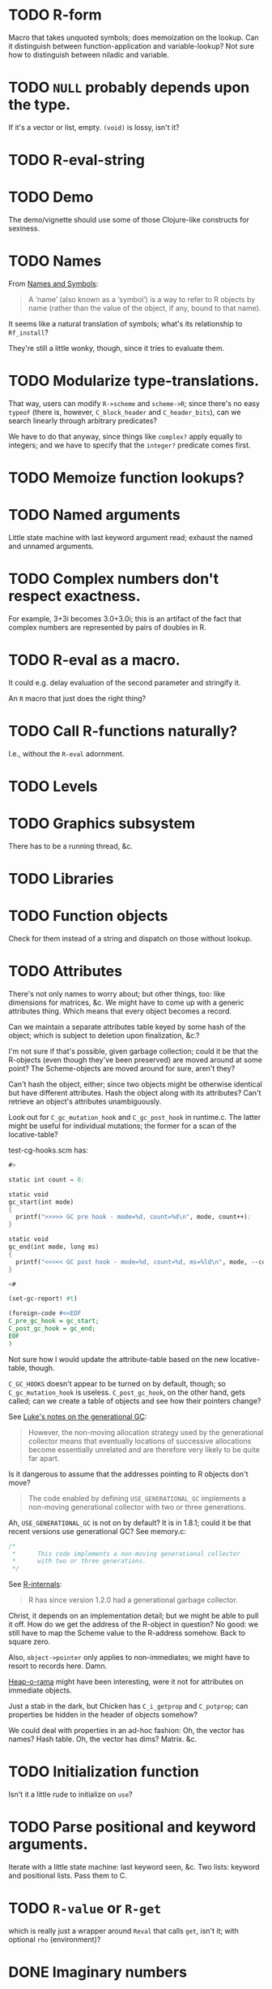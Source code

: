 * TODO R-form
# <<R-form>
  Macro that takes unquoted symbols; does memoization on the lookup.
  Can it distinguish between function-application and variable-lookup?
  Not sure how to distinguish between niladic and variable.
* TODO =NULL= probably depends upon the type.
  If it's a vector or list, empty. =(void)= is lossy, isn't it?
* TODO R-eval-string
* TODO Demo
  The demo/vignette should use some of those Clojure-like constructs
  for sexiness.
* TODO Names
  From [[http://stat.ethz.ch/R-manual/R-devel/library/base/html/name.html][Names and Symbols]]:

  #+BEGIN_QUOTE
  A ‘name’ (also known as a ‘symbol’) is a way to refer to R objects
  by name (rather than the value of the object, if any, bound to that
  name).
  #+END_QUOTE

  It seems like a natural translation of symbols; what's its
  relationship to =Rf_install=?

  They're still a little wonky, though, since it tries to evaluate
  them.
* TODO Modularize type-translations.
  That way, users can modify =R->scheme= and =scheme->R=; since
  there's no easy =typeof= (there is, however, =C_block_header= and
  =C_header_bits=), can we search linearly through arbitrary
  predicates?

  We have to do that anyway, since things like =complex?= apply
  equally to integers; and we have to specify that the =integer?=
  predicate comes first.
* TODO Memoize function lookups?
* TODO Named arguments
  Little state machine with last keyword argument read; exhaust the
  named and unnamed arguments.
* TODO Complex numbers don't respect exactness.
  For example, 3+3i becomes 3.0+3.0i; this is an artifact of the fact
  that complex numbers are represented by pairs of doubles in R.
* TODO R-eval as a macro.
  It could e.g. delay evaluation of the second parameter and stringify
  it.

  An =R= macro that just does the right thing?
* TODO Call R-functions naturally?
  I.e., without the =R-eval= adornment.
* TODO Levels
* TODO Graphics subsystem
  There has to be a running thread, &c.
* TODO Libraries
* TODO Function objects
  Check for them instead of a string and dispatch on those without
  lookup.
* TODO Attributes
  There's not only names to worry about; but other things, too: like
  dimensions for matrices, &c. We might have to come up with a generic
  attributes thing. Which means that every object becomes a record.

  Can we maintain a separate attributes table keyed by some hash of
  the object; which is subject to deletion upon finalization, &c.?

  I'm not sure if that's possible, given garbage collection; could it
  be that the R-objects (even though they've been preserved) are moved
  around at some point? The Scheme-objects are moved around for sure,
  aren't they?

  Can't hash the object, either; since two objects might be otherwise
  identical but have different attributes. Hash the object along with
  its attributes? Can't retrieve an object's attributes unambiguously.

  Look out for =C_gc_mutation_hook= and =C_gc_post_hook= in runtime.c.
  The latter might be useful for individual mutations; the former for
  a scan of the locative-table?

  test-cg-hooks.scm has:

  #+BEGIN_SRC scheme
    #>
    
    static int count = 0;
    
    static void 
    gc_start(int mode)
    {
      printf(">>>>> GC pre hook - mode=%d, count=%d\n", mode, count++);
    }
    
    static void
    gc_end(int mode, long ms)
    {
      printf("<<<<< GC post hook - mode=%d, count=%d, ms=%ld\n", mode, --count, ms);
    }
    
    <#
    
    (set-gc-report! #t)
    
    (foreign-code #<<EOF
    C_pre_gc_hook = gc_start;
    C_post_gc_hook = gc_end;
    EOF
    )
  #+END_SRC

  Not sure how I would update the attribute-table based on the new
  locative-table, though.

  =C_GC_HOOKS= doesn't appear to be turned on by default, though; so
  =C_gc_mutation_hook= is useless. =C_post_gc_hook=, on the other
  hand, gets called; can we create a table of objects and see how
  their pointers change?

  See [[http://homepage.stat.uiowa.edu/~luke/R/gengcnotes.html][Luke's notes on the generational GC]]:

  #+BEGIN_QUOTE
  However, the non-moving allocation strategy used by the generational
  collector means that eventually locations of successive allocations
  become essentially unrelated and are therefore very likely to be
  quite far apart.
  #+END_QUOTE

  Is it dangerous to assume that the addresses pointing to R objects
  don't move?

  #+BEGIN_QUOTE
  The code enabled by defining =USE_GENERATIONAL_GC= implements a
  non-moving generational collector with two or three generations.
  #+END_QUOTE

  Ah, =USE_GENERATIONAL_GC= is not on by default? It is in 1.8.1;
  could it be that recent versions use generational GC? See memory.c:

  #+BEGIN_SRC c
    /*
     *      This code implements a non-moving generational collector
     *      with two or three generations.
     */
  #+END_SRC

  See [[http://cran.r-project.org/doc/manuals/R-ints.html#The-write-barrier][R-internals]]:

  #+BEGIN_QUOTE
  R has since version 1.2.0 had a generational garbage collector.
  #+END_QUOTE

  Christ, it depends on an implementation detail; but we might be able
  to pull it off. How do we get the address of the R-object in
  question? No good: we still have to map the Scheme value to the
  R-address somehow. Back to square zero.

  Also, =object->pointer= only applies to non-immediates; we might
  have to resort to records here. Damn.

  [[http://api.call-cc.org/doc/heap-o-rama][Heap-o-rama]] might have been interesting, were it not for attributes
  on immediate objects.

  Just a stab in the dark, but Chicken has =C_i_getprop= and
  =C_putprop=; can properties be hidden in the header of objects
  somehow?

  We could deal with properties in an ad-hoc fashion: Oh, the vector
  has names? Hash table. Oh, the vector has dims? Matrix. &c.
* TODO Initialization function
  Isn't it a little rude to initialize on =use=?
* TODO Parse positional and keyword arguments.
  Iterate with a little state machine: last keyword seen, &c. Two
  lists: keyword and positional lists. Pass them to C.
* TODO =R-value= or =R-get=
  which is really just a wrapper around =Reval= that calls =get=,
  isn't it; with optional =rho= (environment)?
* DONE Imaginary numbers
  CLOSED: [2012-09-23 Sun 04:30]
  The nice thing about being in Scheme is that we can take advantage
  of the =numbers= egg without too much trouble. Other specialized
  things we can do for e.g. matrices?
* DONE What does =NULL= correspond to?
  CLOSED: [2012-09-23 Sun 04:30]
  - CLOSING NOTE [2012-09-23 Sun 04:30] \\
    We're using (void) for the time being (NB: there's a pun with ()).
  Is it simply =()=? That's a little weird, though, with null-vectors.

  We'll continue to have an impedence mismatch, I think, with these
  vector-list puns. Let's make it =()= for the time being.

  What stops us, incidentally, from using lists all the way down? We
  don't have a mechanism, namely, to distinguish =VECSXP= from the
  vector types; unless we do a little type calculus to figure out
  whether the list can be specialized.
* DONE Finalizers
  CLOSED: [2012-09-23 Sun 04:30]
  I'm not sure what the scope of =R_PreserveObject= and
  =R_ReleaseObject= is; if it applies even to scalars, then can every
  R-value can be a non-immediate object (a promise, thunk or record)
  on which we =set-finalizer!=?

  Let's ignore it for the time being; at the very least, I suspect
  we'll have to use it on opaque pointers. If records, indeed, are
  non-immediate; maybe we can =set-finalizer!= on those.

  Look at this artifact, incidentally, from sdl-ttf:

  #+BEGIN_SRC scheme
    (define-foreign-type TTF_Font (c-pointer "TTF_Font")
      ttf-font-pointer
      (lambda (p)
       (set-finalizer! ((pointer-to-record-lambda ttf-font) p)
               ttf-close-font)))
  #+END_SRC

  Sets the finalizer right in the foreign-type declaration.
  Interesting. Another artifact, where they convert pointers to
  blocks:

  #+BEGIN_SRC scheme
    (define (-sdl-unbox-ttf-glyph e)
      (let ((p (##sys#make-pointer)))
        (if e (##core#inline "C_pointer_to_block" p (ttf-glyph-buffer e)))
        p))
    
    (define-foreign-type GlyphMetrics (c-pointer "GlyphMetrics")
      -sdl-unbox-ttf-glyph)
  #+END_SRC

  sdl-base does a =pointer-to-record-lambda=:

  #+BEGIN_SRC scheme
    (define-syntax pointer-to-record-lambda
      (ir-macro-transformer
       (lambda (e i c)
         (let ((record-name (cadr e)))
           `(lambda (pointer)
          (and pointer
               (,(i (symbol-append 'make- (strip-syntax record-name))) pointer)))))))
  #+END_SRC

  Here's the classic tagged-pointer from cairo:

  #+BEGIN_SRC scheme
    (define-foreign-type cairo_t (c-pointer "cairo_t")
      values
      (cut tag-pointer <> 'cairo))
  #+END_SRC

  What's happens when we're not merely dealing with a pointer but a
  scalar? Maybe we're constrained to dealing with pointers; or maybe
  we have to actually define the struct.

  What happens, furthermore, when we've protected a pointer (e.g. a
  string-vector); Scheme has no reference to the vector itself; but
  merely a string within the vector? Can we protect that string, too?
  Do we need to actually ref-count so that we preserve the parent
  vector?
* DONE Vectors or lists?
  CLOSED: [2012-09-23 Sun 04:30]
  - CLOSING NOTE [2012-09-23 Sun 04:30] \\
    Vectors all the way down for now.
  Here's the hierarchy of vector-types:

  #+BEGIN_SRC c
    /* If a non-vector argument was encountered (perhaps a list if */
    /* recursive is FALSE) then we must return a list.    Otherwise, */
    /* we use the natural coercion for vector types. */
    
    mode = NILSXP;
    if (data.ans_flags & 512)    mode = EXPRSXP;
     else if (data.ans_flags & 256) mode = VECSXP;
     else if (data.ans_flags & 128) mode = STRSXP;
     else if (data.ans_flags &  64) mode = CPLXSXP;
     else if (data.ans_flags &  32) mode = REALSXP;
     else if (data.ans_flags &  16) mode = INTSXP;
     else if (data.ans_flags & 2) mode = LGLSXP;
     else if (data.ans_flags & 1) mode = RAWSXP;
  #+END_SRC

  They seem to be talking about VECSXP as a list (the so-called "new
  list") as opposed to vectors of lower types. Maybe it makes sense,
  therefore, to translate the former as lists; latter, vectors.

  What about EXPRSXP? From [[http://cran.r-project.org/doc/manuals/R-ints.html][internals]]: "Expressions are of type
  EXPRSXP: they are a vector of (usually language) objects most often
  seen as the result of parse()."

  So: VECSXPs as lists; STR-, CPLX-, REAL-, INT- and LGLSXPs as
  vectors (maybe alternatively as lists, if dealing with vectors is
  too cumbersome).

  Indeed:

  #+BEGIN_SRC c
    if (mode == VECSXP || mode == EXPRSXP) {
      if (!recurse) {
        while (args != R_NilValue) {
          ListAnswer(CAR(args), 0, &data, call);
          args = CDR(args);
        }
      }
      else ListAnswer(args, recurse, &data, call);
      data.ans_length = length(ans);
     }
     else if (mode == STRSXP)
       StringAnswer(args, &data, call);
     else if (mode == CPLXSXP)
       ComplexAnswer(args, &data, call);
     else if (mode == REALSXP)
       RealAnswer(args, &data, call);
     else if (mode == RAWSXP)
       RawAnswer(args, &data, call);
     else if (mode == LGLSXP)
       LogicalAnswer(args, &data, call);
     else /* integer */
       IntegerAnswer(args, &data, call);    
  #+END_SRC

  Shit: I'm tempted to listify everything, so we can actually work
  with it; on the other side: pass to "c" to do the vector-type
  calculus (eventually, we can reproduce it on our side; but that's
  optimization).
* DONE Embedded R
  CLOSED: [2012-09-23 Sun 04:30]
  [[http://rpy.sourceforge.net/rpy2/doc-2.3/html/introduction.html][rpy2]] has =robjects=, which does lookup on =.globalEnv=. Has a
  callable R-vector type; allows calling of arbitrary R code. The
  ``R singleton.'' There's =r_repr=: R-representation? Deals with
  the specific vector-types.

  Have to call on vectors:

  #+BEGIN_EXAMPLE
    >>> rsum = robjects.r['sum']
    >>> rsum(robjects.IntVector([1,2,3]))[0]
    6L    
  #+END_EXAMPLE

  Passes keyword arguments:

  #+BEGIN_EXAMPLE
    >>> rsort = robjects.r['sort']
    >>> res = rsort(robjects.IntVector([1,2,3]), decreasing=True)
    >>> print(res.r_repr())
    c(3L, 2L, 1L)
  #+END_EXAMPLE

  Has a specific =r.X11()= call; there's a whole spiel about
  processing interactive events; they talk about that a little [[http://cran.r-project.org/doc/manuals/R-exts.html#Meshing-event-loops][here]].

  It looks like the example code deals a lot with special
  vector-types.

  There's mechanisms for accessing fields:

  #+BEGIN_EXAMPLE
    >>> print(lm_D9.names)
     [1] "coefficients"  "residuals"     "effects"       "rank"
     [5] "fitted.values" "assign"        "qr"            "df.residual"
     [9] "contrasts"     "xlevels"       "call"          "terms"
    [13] "model"
  #+END_EXAMPLE

  A lot of invocation of the R-singleton:

  #+BEGIN_EXAMPLE
    import rpy2.robjects as robjects

    r = robjects.r

    m = r.matrix(r.rnorm(100), ncol=5)
    pca = r.princomp(m)
    r.plot(pca, main="Eigen values")
    r.biplot(pca, main="biplot")
  #+END_EXAMPLE

  Importing packages:

  #+BEGIN_EXAMPLE
    from rpy2.robjects.packages import importr

    base     = importr('base')
    stats    = importr('stats')
    graphics = importr('graphics')

    m = base.matrix(stats.rnorm(100), ncol = 5)
    pca = stats.princomp(m)
    graphics.plot(pca, main = "Eigen values")
    stats.biplot(pca, main = "biplot")
  #+END_EXAMPLE

  It assigns variables to the imported packages so that you can
  reference shit.

  [[http://rpy.sourceforge.net/rpy2/doc-2.3/html/robjects_rinstance.html][The instance of R]]; on which: call arbitrary code, too:

  #+BEGIN_EXAMPLE
    >>> print(robjects.r('1+2'))
    [1] 3
    >>> sqr = robjects.r('function(x) x^2')
    >>> print(sqr)
    function (x)
    x^2
    >>> print(sqr(2))
    [1] 4
  #+END_EXAMPLE

  Something about an R-representation:

  #+BEGIN_QUOTE
  The astute reader will quickly realize that R objects named by
  python variables can be plugged into code through their R
  representation:

  #+BEGIN_EXAMPLE
    >>> x = robjects.r.rnorm(100)
    >>> robjects.r('hist(%s, xlab="x", main="hist(x)")' %x.r_repr())
  #+END_EXAMPLE
  #+END_QUOTE

  [[http://rpy.sourceforge.net/rpy2/doc-2.3/html/robjects_environments.html][Assigning to environment]]:

  #+BEGIN_EXAMPLE
    >>> robjects.r.ls(globalenv)
    >>> robjects.globalenv["a"] = 123
    >>> print(robjects.r.ls(globalenv))
  #+END_EXAMPLE

  Oh, shit: [[http://rpy.sourceforge.net/rpy2/doc-2.3/html/robjects_formulae.html][formulae]]; [[http://rpy.sourceforge.net/rpy2/doc-2.3/html/robjects_oop.html][fucking OO]]; [[http://rpy.sourceforge.net/rpy2/doc-2.3/html/vector.html][specialized vectors]], along with
  subsetting. Specialized =NA=, too. Special-casing operators, too.
  =DataFrame=.

  [[http://rpy.sourceforge.net/rpy2/doc-2.3/html/robjects_convert.html][Type-conversion]] between R <-> Python: =ri2py=, =py2ri=, =py2ro=,
  &c. [[http://rpy.sourceforge.net/rpy2/doc-2.3/html/graphics.html][Graphics]] require special handling. [[http://rpy.sourceforge.net/rpy2/doc-2.3/html/interactive.html][Interactive]].

  [[http://rpy.sourceforge.net/rpy2/doc-2.3/html/rinterface.html][Low-level interface]]: =initr=, =endr=, &c. =globalenv=, =baseenv=,
  &c.

  Oh, shit:

  #+BEGIN_QUOTE
  Rpy2 is using its own reference counting system in order to bridge
  R with Python and keep the pass-by-reference approach familiar to
  Python users.
  #+END_QUOTE

  Calling Python from R:

  #+BEGIN_QUOTE
  As could be expected from R’s functional roots, functions are
  first-class objects. This means that the use of callback functions
  as passed as parameters is not seldom, and this also means that
  the Python programmer has to either be able write R code for
  functions as arguments, or have a way to pass Python functions to
  R as genuine R functions. That last option is becoming possible,
  in other words one can write a Python function and expose it to R
  in such a way that the embedded R engine can use as a regular R
  function.
  #+END_QUOTE

  They have support for closures; [[http://rpy.sourceforge.net/rpy2/doc-2.3/html/rinterface.html#index-19][enumeration of R-types]]. Don't
  forget about [[http://rpy.sourceforge.net/rpy2/doc-2.3/html/server.html#][Rserve]].

  [[http://rpy.sourceforge.net/rpy/doc/rpy_html/Invocation.html#Invocation][rpy]] looks less magical; [[http://rpy.sourceforge.net/rpy/doc/rpy_html/R-objects-look-up.html#R-objects-look-up][name-munging]]; [[http://rpy.sourceforge.net/rpy/doc/rpy_html/Methods-of-Robj-type.html#Methods-of-Robj-type][awkward calling]]; [[http://rpy.sourceforge.net/rpy/doc/rpy_html/Sequence-protocol.html#Sequence-protocol][slices are
  not supported]]; [[http://rpy.sourceforge.net/rpy/doc/rpy_html/R-to-Python.html#R-to-Python][conversions]]; [[http://rpy.sourceforge.net/rpy/doc/rpy_html/No-conversion.html#No-conversion][Robj object]]; 

  [[http://www.omegahat.org/RSPython/overview.pdf][RSPython]] looks lower-level and possibly simpler; is it a good
  candidate for emulation? Heh: they did the [[http://www.omegahat.org/RSPython/PythonFromR.pdf][reverse]] with a
  =.Python= form in R.

  Ah: the [[http://www.omegahat.org/RSPython/Conversion.pdf][customizable convertes]] you see in =rpy=, too.

  They also [[file:/usr/local/src/RSPython/src/RCall.c][count references]], apparently; [[file:/usr/local/src/RSPython/inst/Python/RS.py][RS.py]] is refreshingly (or
  deceptively) simple. (The whole thing is packaged as an R-package,
  by the way.)

  Here's [[file:/usr/local/src/RSPython/src/PythonCall.c][some meat]]; see:

  #+BEGIN_QUOTE
  This handles calling R from Python.

  This code is quickly thrown together for the purposes of a)
  learning about the Python internals and C API, and b) to
  illustrate to others how one might embed R in Python or other
  applications and programming environments.

  There is a lot more to come, specifically the ability to be able
  to pass Python objects to R by "reference" and have R operate on
  these by calling methods in those objects that result in calls to
  Python functions/methods.
  #+END_QUOTE

  Interesting:

  #+BEGIN_QUOTE
  This is the routine that implements Python calling an S function
  with a simple, ordered list of arguments (i.e. no named S
  arguments, etc.). This converts the Python arguments into S
  objects.

  This gets 4 arguments:
    1) the name of the function to call
    2) the un-named arguments as a Tuple
    3) the named arguments (that do not use ``reserved'' words)
    4) a convert argument.    
  #+END_QUOTE

  [[http://cran.r-project.org/doc/manuals/R-exts.html#Attributes][Install]] pops things in the symbol-table, incidentally.

  #+BEGIN_SRC c :tangle Reval.h
    #include <chicken.h>

    C_word Reval(char* function, C_word args);

  #+END_SRC

  #+BEGIN_SRC c :tangle Reval.c
    #include <assert.h>
    #include <string.h>
    
    #include <Rinternals.h>
    #include <Rdefines.h>
    #include <Rembedded.h>
    
    #include <chicken.h>
    
    SEXP toR(C_word arg) {
      if (C_truep(C_i_flonump(arg))) {
        return ScalarReal(C_flonum_magnitude(arg));
      } else if (C_truep(C_fixnump(arg))) {
        return ScalarInteger(C_num_to_int(arg));
      } else if (C_truep(C_booleanp(arg))) {
        return ScalarLogical(C_truep(arg) ? 1 : 0);
      } else if (C_truep(C_stringp(arg))) {
        return ScalarString(Rf_mkChar(C_string_or_null(arg)));
      } else if (C_truep(C_vectorp(arg))) {
        /* Is this where we need to type the vector; or can we just
           VECSXP? We probably need to type the vector. Can we stick e.g.
           STRSXP in an INTSXP, though?
    
           See e.g. getListElementType in RPythonConverters.c; see also
           do_c_dflt in bind.c. What about calling the actual R function?
           It's too bad do_c or do_c_dflt aren't exposed in
           Rinternals.h.
    
           The call to R is slower, but guaranteed to be semantically
           correct. */
        int length = C_unfix(C_i_vector_length(arg));
        SEXP c = allocVector(LANGSXP, length + 1);
        SEXP ci = c;
        SETCAR(c, Rf_findFun(Rf_install("c"), R_GlobalEnv));
        int i;
        for (i = 0; i < length; i++) {
          ci = CDR(ci);
          SETCAR(ci, toR(C_i_vector_ref(arg, C_fix(i))));
        }
        int error = 0;
        return R_tryEval(c, R_GlobalEnv, &error);
      } else if (C_truep(C_pointerp(arg))) {
        return *((SEXP *) C_c_pointer_or_null(arg));
      }
      /* What the fuck is this, if not above? There should be some
         symmetry: if I don't know what the hell it is, it's a pointer
         (and vice versa). */
      return R_NilValue;
    }
    
    void Reval(C_word c, C_word self, C_word k, C_word name, C_word args) {
      int nargs = C_num_to_int(C_i_length(args));
      SEXP expression = allocVector(LANGSXP, nargs + 1);
      /* Have to check this for R_NilValue; see e.g. RNamedCall.c. */
      SEXP function = Rf_findFun(Rf_install(C_c_string(name)), R_GlobalEnv);
    
      SETCAR(expression, function);
      SEXP iterexp = CDR(expression);
    
      while (!C_truep(C_i_nullp(args))) {
        SETCAR(iterexp, toR(C_i_car(args)));
        args = C_i_cdr(args);
        iterexp = CDR(iterexp);
      }
    
      int error = 0;
      SEXP Rvalue = R_tryEval(expression, R_GlobalEnv, &error);
      if (!error) {
        switch (TYPEOF(Rvalue)) {
        case REALSXP:
          {
            int length = Rf_length(Rvalue);
            if (length == 1) {
              C_word *value = C_alloc(C_SIZEOF_FLONUM);
              C_kontinue(k, C_flonum(&value, REAL(Rvalue)[0]));
            } else {
              C_word *v = C_alloc(C_SIZEOF_VECTOR(length)),
                *v0 = v;
              *(v++) = C_VECTOR_TYPE | length;
              int i;
              for (i = 0; i < length; i++) {
                C_word *value = C_alloc(C_SIZEOF_FLONUM);
                *(v++) = C_flonum(&value, REAL(Rvalue)[i]);
                /* We're going to have to make a continuation and do CPS
                   for this to work; should we try the Schemely way
                   first?
    
                   Calling closures over continuations gets deep into the
                   bowels; call_cc_values_wrapper uses e.g. C_save.
    
                   Yup, heard it from sjamaan: memory corruption if you
                   return; have to create a closure object. */
              }
              C_kontinue(k, (C_word) v0);
            }
          }
        case INTSXP:
          {
            int length = Rf_length(Rvalue);
            if (length == 1) {
              C_kontinue(k, C_fix(INTEGER(Rvalue)[0]));
            } else {
              C_word *v = C_alloc(C_SIZEOF_VECTOR(length)),
                *v0 = v;
              *(v++) = C_VECTOR_TYPE | length;
              int i;
              for (i = 0; i < length; i++)
                *(v++) = C_fix(INTEGER(Rvalue)[i]);
              C_kontinue(k, (C_word) v0);
            }
          }
        case LGLSXP:
          {
            int length = Rf_length(Rvalue);
            if (length == 1) {
              C_kontinue(k, LOGICAL(Rvalue)[0] ? C_SCHEME_TRUE : C_SCHEME_FALSE);
            } else {
              C_word *v = C_alloc(C_SIZEOF_VECTOR(length)),
                *v0 = v;
              *(v++) = C_VECTOR_TYPE | length;
              int i;
              for (i = 0; i < length; i++)
                *(v++) = LOGICAL(Rvalue)[i] ?
                  C_SCHEME_TRUE : C_SCHEME_FALSE;
              C_kontinue(k, (C_word) v0);
            }
          }
        case STRSXP:
          {
            int length = Rf_length(Rvalue);
            if (length == 1) {
              const char *string = CHAR(STRING_ELT(Rvalue, 0));
              C_word *value = C_alloc(C_SIZEOF_STRING(strlen(string)));
              C_kontinue(k, C_string(&value, strlen(string), (char *) string));
            } else {
              C_word *v = C_alloc(C_SIZEOF_VECTOR(length)),
                *v0 = v;
              *(v++) = C_VECTOR_TYPE | length;
              int i;
              for (i = 0; i < length; i++) {
                const char *string = CHAR(STRING_ELT(Rvalue, i));
                C_word *value = C_alloc(C_SIZEOF_STRING(strlen(string)));
                *(v++) = C_string(&value, strlen(string), (char *) string);
              }
              C_kontinue(k, (C_word) v0);
            }
          }
        case VECSXP:
          {
            int length = Rf_length(Rvalue);
            C_word *l = C_alloc(C_SIZEOF_LIST(length + 1)),
              *l0 = l;
            printf("length: %d; ", C_SIZEOF_LIST(length + 1));
            int i = 0;
            for (i = 0; i < length; i++) {
              *(l++) = C_PAIR_TYPE | (C_SIZEOF_PAIR - 1);
              /* This is where we get into trouble without being able to
                 recurse into to_scheme. Or, can we create an
                 inline-function? */
              /* *(l++) = CAR(Rvalue); */
              *(l++) = C_fix(1);
              Rvalue = CDR(Rvalue);
            }
            *(l++) = C_SCHEME_END_OF_LIST;
            C_kontinue(k, C_fix(1));
          }
        default:
          {
            C_word *pointer = C_alloc(C_SIZEOF_POINTER);
            /* We probably need to allocate a new structure, copy Rvalue
               thither, and free at some point; don't we? Or at least
               protect the value?
    
               PROTECT and UNPROTECT preserve within calls, while
               R_PreserveObject and R_ReleaseObject preserve past calls;
               see:
               <http://r.789695.n4.nabble.com/R-PreserveObject-R-ReleaseObject-reference-counting-needed-td997167.html>*/
            C_kontinue(k, C_mpointer(&pointer, &Rvalue));
          }
        }
      }
      C_kontinue(k, C_SCHEME_UNDEFINED);
    }
    
  #+END_SRC

  #+BEGIN_SRC scheme :tangle R-test.scm
    (use debug dollar lolevel miscmacros test)
    
    #>
    #include "Reval.h"
    #include <Rembedded.h>
    <#
    
    (foreign-code
     #<<END
     Rf_initEmbeddedR(4, (char*[]) {"R-test",
                                    "--slave",
                                    "--vanilla",
                                    "--args"}) ;
    END
    )
    
    (define Reval (##core#primitive "Reval"))
    
    ;;; We should avoid this trick and just use varargs.
    (define (R-eval f . args)
      (Reval f args))
    
    ;;; Yikes: this segfaults; should we check for whether there's a valid
    ;;; representation of something? What happens when the coercion fails?
    ;;;
    ;;; No, it's merely failing on VECSXP.
    ;; (debug (R-eval "c" 2 "harro" 2.1 #f #t (R-eval "new.env")))
    ;;; This doesn't, however.
    (debug (R-eval "c" 2 "harro" 2.1 #f #t (R-eval "c" 2)))
    (debug (R-eval "rep" 2 10))
    (debug (R-eval "rep" 2.1 10))
    (debug (R-eval "rep" #t 10))
    (debug (R-eval "rep" #f 10))
    (debug (R-eval "rep" "harro" 10))
    (debug (R-eval "c" 2.023989823989823))
    (debug (R-eval "c" 1))
    (debug (R-eval "c" 2))
    (debug (R-eval "c" 3))
    (debug (R-eval "c" "harro"))
    (debug (R-eval "c" '#(10 11)))
    (debug (R-eval "list" "harro" "yes"))
    (let ((env (R-eval "new.env")))
      (R-eval "print" env))
    
  #+END_SRC

  #+BEGIN_SRC makefile :tangle R-test.mk :shebang #!/usr/bin/unexpand -t 4
    R_FLAGS := $(shell R CMD config --cppflags) \
        $(shell R CMD config --ldflags)
    
    CHICKEN_FLAGS := $(shell csc -cflags -ldflags -libs)
    
    all: R-test
    
    Reval.o: Reval.c
        gcc $(R_FLAGS) $(CHICKEN_FLAGS) -c -o $@ $^
    
    R-test: Reval.o R-test.scm
        csc $(R_FLAGS) -o $@ $^
  #+END_SRC

  Keep [[file:/usr/local/lib64/R/include/Rinternals.h][Rinternals.h]] handy: there's good stuff in there about types,
  &c. Not to mention the [[http://cran.r-project.org/doc/manuals/R-ints.html][R internals]] doc. [[file:/usr/local/lib64/R/include/Rdefines.h][Rdefines.h]] has stuff like
  =NEW_NUMERIC=, by the way.

  There's a missing argument marker:

  #+BEGIN_SRC c
    LibExtern SEXP  R_MissingArg;       /* Missing argument marker */
  #+END_SRC

  Do we need to have a special symbol, e.g. =*missing*=? Named
  variables have to be handled, too. See e.g. keywords and kvlists.

  Can we create a SEXP in Scheme before we pass it to R, and
  UNPROTECT it in the destructor? I wonder if we'll have impedence
  mismatch between R and Scheme GC. God, I hope not. Or can we pass
  primitive types to see and do the primitive -> SEXP calculus in C?

  Look at the [[http://wiki.call-cc.org/eggref/4/lua][lua egg]], by the way, for a good, basic, thoughtful
  API; cf. [[http://wiki.call-cc.org/eggref/4/bind][bind]] and [[http://wiki.call-cc.org/eggref/4/dollar][dollar]]. Lua doesn't drop into C at all, it's
  all-dollar. Ah, it's all in the associated =.c= and =.h= files;
  wait: that's the entirety of Lua? Wow. =lua-main.scm= is
  beautiful, but maybe that's because Lua was built from the ground
  up as an embeddable. R, maybe not so much. Can be coerced, though.

  Can we confine the complexities of e.g. =SEXP= to embedded C; or
  do we have to go through the whole =define-foreign-record-type=
  rigmarole?

  See [[file:/usr/local/src/RSPython/src/RPythonConverters.c][RPythonConverters.c]], incidentally, for some conversion
  goodness. [[file:/usr/local/src/RSPython/inst/include/RSCommon.h][Mother-fuckers]]:

  #+BEGIN_SRC c
    typedef SEXP USER_OBJECT_;
  #+END_SRC

  Uses =getListElementType= to simplify to vectors when there are
  homogenous datatypes; we can just use native vectors, right?
  Native vectors are of course heterogenous in Scheme.

  Can we write write a C-function that takes a =C_word=
  (representing a list somehow), and returns a =C_word= representing
  the R-object? RSPython has an optional translate thing. Should we
  force the user to package things as R-objects; or should we
  translate transparently? I'm loathe to do the latter; initial
  hypothesis, however?

  See [[file:/usr/local/src/chicken-4.7.0.6/chicken.h][chicken.h]] for things like =C_inline C_word C_a_i_list1(C_word
  **a, int n, C_word x1)=, which create lists;

  On [[http://cran.r-project.org/doc/manuals/R-exts.html#Garbage-Collection][PROTECT]]: they unprotect return before =return=. How much of the
  conversion can we do in Scheme? Seems more flexible that way.

  Is =C_c_pointer= useful for returning opaque R-objects, by the
  way? =C_pointer_to_object=?

  There's a [[file:/usr/local/lib64/R/include/Rinternals.h][reason]], incidentally, why things come up as both vectors
  and lists:

  #+BEGIN_SRC c
    #define IS_LIST(x)      IS_VECTOR(x)
  #+END_SRC

  How do we distinguish true lists from vectors? Maybe try the
  =Rf_isList=, =Rf_isPairList=, &c. from =Rinternals.h=.

  Here's the list:

  #+BEGIN_SRC c
    Rboolean Rf_isArray(SEXP);
    Rboolean Rf_isFactor(SEXP);
    Rboolean Rf_isFrame(SEXP);
    Rboolean Rf_isFunction(SEXP);
    Rboolean Rf_isInteger(SEXP);
    Rboolean Rf_isLanguage(SEXP);
    Rboolean Rf_isList(SEXP);
    Rboolean Rf_isMatrix(SEXP);
    Rboolean Rf_isNewList(SEXP);
    Rboolean Rf_isNumber(SEXP);
    Rboolean Rf_isNumeric(SEXP);
    Rboolean Rf_isPairList(SEXP);
    Rboolean Rf_isPrimitive(SEXP);
    Rboolean Rf_isTs(SEXP);
    Rboolean Rf_isUserBinop(SEXP);
    Rboolean Rf_isValidString(SEXP);
    Rboolean Rf_isValidStringF(SEXP);
    Rboolean Rf_isVector(SEXP);
    Rboolean Rf_isVectorAtomic(SEXP);
    Rboolean Rf_isVectorList(SEXP);
    Rboolean Rf_isVectorizable(SEXP);
  #+END_SRC

  Oh, yeah: there was that whole [[http://cran.r-project.org/doc/manuals/R-exts.html#Handling-lists][newList]] thing. Can we cherry-pick
  the things that have obvious Scheme counterparts

  From [[http://cran.r-project.org/doc/manuals/R-lang.html#Attributes][R-lang]]:

  #+BEGIN_QUOTE
  Matrices and arrays are simply vectors with the attribute dim and
  optionally dimnames attached to the vector.
  #+END_QUOTE

  [[http://cran.r-project.org/doc/manuals/R-lang.html#Factors][Factors]] sounds like enums:

  #+BEGIN_QUOTE
  Factors are currently implemented using an integer array to
  specify the actual levels and a second array of names that are
  mapped to the integers.
  #+END_QUOTE

  I wonder if =Rf_isFrame= applies to dataframes.

  This is cool, by the way; these guys dispatch on [[http://cran.r-project.org/doc/manuals/R-exts.html#Calling-_002eExternal][TYPEOF(el)]]:

  #+BEGIN_SRC c
    #include <R_ext/PrtUtil.h>

    SEXP showArgs(SEXP args)
    {
      args = CDR(args); /* skip 'name' */
      for(int i = 0; args != R_NilValue; i++, args = CDR(args)) {
        const char *name =
          isNull(TAG(args)) ? "" : CHAR(PRINTNAME(TAG(args)));
        SEXP el = CAR(args);
        if (length(el) == 0) {
          Rprintf("[%d] '%s' R type, length 0\n", i+1, name);
          continue;
        }
        switch(TYPEOF(el)) {
        case REALSXP:
          Rprintf("[%d] '%s' %f\n", i+1, name, REAL(el)[0]);
          break;
        case LGLSXP:
        case INTSXP:
          Rprintf("[%d] '%s' %d\n", i+1, name, INTEGER(el)[0]);
          break;
        case CPLXSXP:
          {
            Rcomplex cpl = COMPLEX(el)[0];
            Rprintf("[%d] '%s' %f + %fi\n", i+1, name, cpl.r, cpl.i);
          }
          break;
        case STRSXP:
          Rprintf("[%d] '%s' %s\n", i+1, name,
                  CHAR(STRING_ELT(el, 0)));
          break;
        default:
          Rprintf("[%d] '%s' R type\n", i+1, name);
        }
      }
      return(R_NilValue);
    }
  #+END_SRC

  Here's another list:

  #+BEGIN_SRC c
    #undef isNull
    #define isNull(s)   (TYPEOF(s) == NILSXP)
    #undef isSymbol
    #define isSymbol(s) (TYPEOF(s) == SYMSXP)
    #undef isLogical
    #define isLogical(s)    (TYPEOF(s) == LGLSXP)
    #undef isReal
    #define isReal(s)   (TYPEOF(s) == REALSXP)
    #undef isComplex
    #define isComplex(s)    (TYPEOF(s) == CPLXSXP)
    #undef isExpression
    #define isExpression(s) (TYPEOF(s) == EXPRSXP)
    #undef isEnvironment
    #define isEnvironment(s) (TYPEOF(s) == ENVSXP)
    #undef isString
    #define isString(s) (TYPEOF(s) == STRSXP)
    #undef isObject
    #define isObject(s) (OBJECT(s) != 0)
  #+END_SRC

  And yet another unadorned list:

  #+BEGIN_SRC c
    #define isArray         Rf_isArray
    #define isBasicClass            Rf_isBasicClass
    #define isComplex       Rf_isComplex
    #define isEnvironment       Rf_isEnvironment
    #define isExpression        Rf_isExpression
    #define isFactor        Rf_isFactor
    #define isFrame         Rf_isFrame
    #define isFree          Rf_isFree
    #define isFunction      Rf_isFunction
    #define isInteger       Rf_isInteger
    #define isLanguage      Rf_isLanguage
    #define isList          Rf_isList
    #define isLogical       Rf_isLogical
    #define isSymbol        Rf_isSymbol
    #define isMatrix        Rf_isMatrix
    #define isNewList       Rf_isNewList
    #define isNull          Rf_isNull
    #define isNumeric       Rf_isNumeric
    #define isNumber        Rf_isNumber
    #define isObject        Rf_isObject
    #define isOrdered       Rf_isOrdered
    #define isPairList      Rf_isPairList
    #define isPrimitive     Rf_isPrimitive
    #define isReal          Rf_isReal
    #define isS4            Rf_isS4
    #define isString        Rf_isString
    #define isTs            Rf_isTs
    #define isUnordered     Rf_isUnordered
    #define isUnsorted      Rf_isUnsorted
    #define isUserBinop     Rf_isUserBinop
    #define isValidString       Rf_isValidString
    #define isValidStringF      Rf_isValidStringF
    #define isVector        Rf_isVector
    #define isVectorAtomic      Rf_isVectorAtomic
    #define isVectorizable      Rf_isVectorizable
    #define isVectorList        Rf_isVectorList
  #+END_SRC

  Here's a list of SEXP-types that we could dispatch on via e.g.
  =switch= or some data-driven mechanism:

  #+BEGIN_SRC c
    #define NILSXP       0    /* nil = NULL */
    #define SYMSXP       1    /* symbols */
    #define LISTSXP      2    /* lists of dotted pairs */
    #define CLOSXP       3    /* closures */
    #define ENVSXP       4    /* environments */
    #define PROMSXP      5    /* promises: [un]evaluated closure arguments */
    #define LANGSXP      6    /* language constructs (special lists) */
    #define SPECIALSXP   7    /* special forms */
    #define BUILTINSXP   8    /* builtin non-special forms */
    #define CHARSXP      9    /* "scalar" string type (internal only)*/
    #define LGLSXP      10    /* logical vectors */
    #define INTSXP      13    /* integer vectors */
    #define REALSXP     14    /* real variables */
    #define CPLXSXP     15    /* complex variables */
    #define STRSXP      16    /* string vectors */
    #define DOTSXP      17    /* dot-dot-dot object */
    #define ANYSXP      18    /* make "any" args work.
                     Used in specifying types for symbol
                     registration to mean anything is okay  */
    #define VECSXP      19    /* generic vectors */
    #define EXPRSXP     20    /* expressions vectors */
    #define BCODESXP    21    /* byte code */
    #define EXTPTRSXP   22    /* external pointer */
    #define WEAKREFSXP  23    /* weak reference */
    #define RAWSXP      24    /* raw bytes */
    #define S4SXP       25    /* S4, non-vector */

    /* used for detecting PROTECT issues in memory.c */
    #define NEWSXP      30    /* fresh node creaed in new page */
    #define FREESXP     31    /* node released by GC */

    #define FUNSXP      99    /* Closure or Builtin or Special */
  #+END_SRC

  No, the whole fucking calculus in [[file:/usr/local/src/R/src/include/Rinlinedfuns.h][Rinlinedfuns.h]] regarding e.g.
  =isPairList= is relatively complex. Yeah; frame is dataframe, by
  the way:

  #+BEGIN_SRC c
    INLINE_FUN Rboolean isFrame(SEXP s)
    {   
      SEXP klass;
      int i;
      if (OBJECT(s)) {
        klass = getAttrib(s, R_ClassSymbol);
        for (i = 0; i < length(klass); i++)
          if (!strcmp(CHAR(STRING_ELT(klass, i)), "data.frame")) return TRUE;
      }
      return FALSE;
    }      
  #+END_SRC

  Levels can be symbols, can't they?

  Here's the difference between numeric and number:

  #+BEGIN_SRC c
    INLINE_FUN Rboolean isNumeric(SEXP s)
    {   
      switch(TYPEOF(s)) {
      case INTSXP:
        if (inherits(s,"factor")) return FALSE;
      case LGLSXP:
      case REALSXP:
        return TRUE;
      default:
        return FALSE;
      }
    }

    /** Is an object "Numeric" or  complex */
    INLINE_FUN Rboolean isNumber(SEXP s)
    {   
      switch(TYPEOF(s)) {
      case INTSXP:
        if (inherits(s,"factor")) return FALSE;
      case LGLSXP:
      case REALSXP:
      case CPLXSXP:
        return TRUE;
      default:
        return FALSE;
      }
    }
  #+END_SRC

  That's cool; they have scalar constructors:

  #+BEGIN_SRC c
    INLINE_FUN SEXP ScalarLogical(int x)
    {   
      SEXP ans = allocVector(LGLSXP, 1);
      if (x == NA_LOGICAL) LOGICAL(ans)[0] = NA_LOGICAL;
      else LOGICAL(ans)[0] = (x != 0);
      return ans;
    }
  #+END_SRC

  Making a named vector:

  #+BEGIN_SRC c
    /**
     * Create a named vector of type TYP
     *
     * @example const char *nms[] = {"xi", "yi", "zi", ""};
     *          mkNamed(VECSXP, nms);  =~= R  list(xi=, yi=, zi=)
     *
     * @param TYP a vector SEXP type (e.g. REALSXP)
     * @param names names of list elements with null string appended
     *
     * @return (pointer to a) named vector of type TYP
     */
    INLINE_FUN SEXP mkNamed(SEXPTYPE TYP, const char **names)
    {   
      SEXP ans, nms;
      int i, n;

      for (n = 0; strlen(names[n]) > 0; n++) {}
      ans = PROTECT(allocVector(TYP, n));
      nms = PROTECT(allocVector(STRSXP, n));
      for (i = 0; i < n; i++)
        SET_STRING_ELT(nms, i, mkChar(names[i]));
      setAttrib(ans, R_NamesSymbol, nms);
      UNPROTECT(2);
      return ans;
    }      
  #+END_SRC

  Making strings:

  #+BEGIN_SRC c
    /* short cut for  ScalarString(mkChar(s)) : */
    INLINE_FUN SEXP mkString(const char *s)
    {   
      SEXP t;

      PROTECT(t = allocVector(STRSXP, 1));
      SET_STRING_ELT(t, 0, mkChar(s));
      UNPROTECT(1);
      return t;
    }      
  #+END_SRC

  More basic tests:

  #+BEGIN_SRC c
    Rboolean (Rf_isNull)(SEXP s);
    Rboolean (Rf_isSymbol)(SEXP s);
    Rboolean (Rf_isLogical)(SEXP s);
    Rboolean (Rf_isReal)(SEXP s);
    Rboolean (Rf_isComplex)(SEXP s);
    Rboolean (Rf_isExpression)(SEXP s);
    Rboolean (Rf_isEnvironment)(SEXP s);
    Rboolean (Rf_isString)(SEXP s);
    Rboolean (Rf_isObject)(SEXP s);
  #+END_SRC

  [[http://www.jetcafe.org/jim/c-style.html#Naming][Funny]]:

  #+BEGIN_QUOTE
  In short, follow "Mike's Rule" to make variable name size
  proportional to scope:
  #+BEGIN_EXAMPLE
  length(name(variable)) ~ log(countlines(scope(variable)))
  #+END_EXAMPLE
  #+END_QUOTE

  Need an =Rvalue=, =Rfind=, or =Rget= to look up variables in a
  given environment (default to e.g. =R_GlobalEnv=).

  [[http://api.call-cc.org/doc/cairo][Cairo]] is replete with instances of allocating f64-vectors for e.g.
  pointers in Scheme before descending into C. We could probably do
  that before-hand, since we know the arguments; not necessarily the
  size, though? Sure: if we do the translation from within Scheme.
  Nursery takes care of garbage collection, I believe.

  #+BEGIN_SRC scheme :tangle minimal-segv.scm
    (use debug
         miscmacros)

    (define (give-me-some-shit)
      ((foreign-primitive
        scheme-object
        ()
        "C_word *value = C_alloc(C_SIZEOF_FLONUM);"
        "return(C_flonum(&value, 1.234));")))

    (dotimes (i 100000)
      (debug (give-me-some-shit)))      
  #+END_SRC

  Is [[http://paste.call-cc.org/pasteid%3Dd91e9ef5c6f671e7d20b408ea9144cacc1fbae47][this]] interesting? I like [[file:/usr/local/src/chicken-eggs/s11n/trunk/s11n-c.c][s11n-c.c]]. What's the equivalent of
  symbols in R, by the way?

  Disjoint predicates in Scheme:

  - boolean?
  - symbol?
  - char?
  - vector?
  - procedure?
  - pair?
  - number?
  - string?
  - port?

  How many of them can we support without trickery? Yet to do: char,
  pair, symbol, vector.

  To return opaque pointers, do we need =C_pointer_to_object=? How
  do we tag it? =C_taggedmpointer=, =C_taggedmpointer_or_false=.
  =C_make_pointer=, =C_make_tagged_pointer=. Shit: they're CPS.

  [[https://groups.google.com/d/msg/julia-dev/p5R7_xo7sRE/VnC6ZoCv-OUJ][Length vs. truelength]]; [[http://r.789695.n4.nabble.com/R-PreserveObject-R-ReleaseObject-reference-counting-needed-td997167.html][R_PreserveObject and R_ReleaseObject]]. We
  might have to use them.

  [[file:/usr/local/src/R/src/main/bind.c][Vector-type calculus]]:

  #+BEGIN_SRC c
    SEXP attribute_hidden do_c_dflt(SEXP call, SEXP op, SEXP args, SEXP env)
    {
      SEXP ans, t;
      int mode, recurse, usenames;
      struct BindData data;
      struct NameData nameData;

      /*    data.deparse_level = 1;  Initialize this early. */

      /* Method dispatch has failed; run the default code. */
      /* By default we do not recurse, but this can be over-ridden */
      /* by an optional "recursive" argument. */

      usenames = 1;
      recurse = 0;
      /* this was only done for length(args) > 1 prior to 1.5.0,
         _but_ `recursive' might be the only argument */
      PROTECT(args = ExtractOptionals(args, &recurse, &usenames, call));

      /* Determine the type of the returned value. */
      /* The strategy here is appropriate because the */
      /* object being operated on is a pair based list. */

      data.ans_flags  = 0;
      data.ans_length = 0;
      data.ans_nnames = 0;

      for (t = args; t != R_NilValue; t = CDR(t)) {
        if (usenames && !data.ans_nnames) {
          if (!isNull(TAG(t))) data.ans_nnames = 1;
          else data.ans_nnames = HasNames(CAR(t));
        }
        AnswerType(CAR(t), recurse, usenames, &data);
      }

      /* If a non-vector argument was encountered (perhaps a list if */
      /* recursive is FALSE) then we must return a list.    Otherwise, */
      /* we use the natural coercion for vector types. */

      mode = NILSXP;
      if (data.ans_flags & 512)    mode = EXPRSXP;
      else if (data.ans_flags & 256) mode = VECSXP;
      else if (data.ans_flags & 128) mode = STRSXP;
      else if (data.ans_flags &  64) mode = CPLXSXP;
      else if (data.ans_flags &  32) mode = REALSXP;
      else if (data.ans_flags &  16) mode = INTSXP;
      else if (data.ans_flags & 2) mode = LGLSXP;
      else if (data.ans_flags & 1) mode = RAWSXP;

      /* Allocate the return value and set up to pass through */
      /* the arguments filling in values of the returned object. */

      PROTECT(ans = allocVector(mode, data.ans_length));
      data.ans_ptr = ans;
      data.ans_length = 0;
      t = args;

      if (mode == VECSXP || mode == EXPRSXP) {
        if (!recurse) {
          while (args != R_NilValue) {
            ListAnswer(CAR(args), 0, &data, call);
            args = CDR(args);
          }
        }
        else ListAnswer(args, recurse, &data, call);
        data.ans_length = length(ans);
      }
      else if (mode == STRSXP)
        StringAnswer(args, &data, call);
      else if (mode == CPLXSXP)
        ComplexAnswer(args, &data, call);
      else if (mode == REALSXP)
        RealAnswer(args, &data, call);
      else if (mode == RAWSXP)
        RawAnswer(args, &data, call);
      else if (mode == LGLSXP)
        LogicalAnswer(args, &data, call);
      else /* integer */
        IntegerAnswer(args, &data, call);
      args = t;

      /* Build and attach the names attribute for the returned object. */

      if (data.ans_nnames && data.ans_length > 0) {
        PROTECT(data.ans_names = allocVector(STRSXP, data.ans_length));
        data.ans_nnames = 0;
        while (args != R_NilValue) {
          nameData.seqno = 0;
          nameData.firstpos = 0;
          nameData.count = 0;
          NewExtractNames(CAR(args), R_NilValue, TAG(args), recurse, &data, &nameData);
          args = CDR(args);
        }
        setAttrib(ans, R_NamesSymbol, data.ans_names);
        UNPROTECT(1);
      }
      UNPROTECT(2);
      R_FreeStringBufferL(&cbuff);
      return ans;
    } /* do_c */

  #+END_SRC
** On [[http://cran.r-project.org/doc/manuals/R-exts.html#Handling-lists][lists]]
   #+BEGIN_QUOTE
   List elements can be retrieved or set by direct access to the
   elements of the generic vector. Suppose we have a list object a
   <- list(f = 1, g = 2, h = 3)

   Then we can access a$g as =a[[2]]= by 
   #+BEGIN_SRC c
     double g;
     ....
     g = REAL(VECTOR_ELT(a, 1))[0];
   #+END_SRC

   This can rapidly become tedious, and the following function
   (based on one in package stats) is very useful:

   #+BEGIN_SRC c
     /* get the list element named str, or return NULL */

     SEXP getListElement(SEXP list, const char *str)
     {
       SEXP elmt = R_NilValue, names = getAttrib(list,
                                                 R_NamesSymbol);

       for (R_len_t i = 0; i < length(list); i++)
         if(strcmp(CHAR(STRING_ELT(names, i)), str) == 0) {
           elmt = VECTOR_ELT(list, i);
           break;
         }
       return elmt;
     }
   #+END_SRC

   and enables us to say 

   #+BEGIN_SRC c
     double g;
     g = REAL(getListElement(a, "g"))[0];
   #+END_SRC
   #+END_QUOTE
** Finding [[http://cran.r-project.org/doc/manuals/R-exts.html#Finding-and-setting-variables][variables]]
   #+BEGIN_SRC c
     SEXP getvar(SEXP name, SEXP rho)
     {
       SEXP ans;

       if(!isString(name) || length(name) != 1)
         error("name is not a single string");
       if(!isEnvironment(rho))
         error("rho should be an environment");
       ans = findVar(install(CHAR(STRING_ELT(name, 0))), rho);
       Rprintf("first value is %f\n", REAL(ans)[0]);
       return(R_NilValue);
     }
   #+END_SRC

   #+BEGIN_SRC c
     void defineVar(SEXP symbol, SEXP value, SEXP rho);
     void setVar(SEXP symbol, SEXP value, SEXP rho);
   #+END_SRC
** [[http://cran.r-project.org/doc/manuals/R-exts.html#Named-objects-and-copying][Copying]] objects
   #+BEGIN_QUOTE
   It is safe to modify the value of any SEXP for which NAMED(foo)
   is zero, and if NAMED(foo) is two, the value should be duplicated
   (via a call to duplicate) before any modification. Note that it
   is the responsibility of the author of the code making the
   modification to do the duplication, even if it is x whose value
   is being modified after y <- x.
   #+END_QUOTE
** [[http://cran.r-project.org/doc/manuals/R-exts.html#Evaluating-R-expressions-from-C][Evaluating]] R expressions
   #+BEGIN_SRC c
     SEXP lapply(SEXP list, SEXP expr, SEXP rho)
     {
       R_len_t i, n = length(list);
       SEXP ans;

       if(!isNewList(list)) error("'list' must be a list");
       if(!isEnvironment(rho)) error("'rho' should be an environment");
       PROTECT(ans = allocVector(VECSXP, n));
       for(i = 0; i < n; i++) {
         defineVar(install("x"), VECTOR_ELT(list, i), rho);
         SET_VECTOR_ELT(ans, i, eval(expr, rho));
       }
       setAttrib(ans, R_NamesSymbol, getAttrib(list, R_NamesSymbol));
       UNPROTECT(1);
       return(ans);
     }
   #+END_SRC

   Protects a SEXP =ans= to return; this constructs a functions via
   =lang2=:

   #+BEGIN_SRC c
     SEXP lapply2(SEXP list, SEXP fn, SEXP rho)
     {
       R_len_t i, n = length(list);
       SEXP R_fcall, ans;

       if(!isNewList(list)) error("'list' must be a list");
       if(!isFunction(fn)) error("'fn' must be a function");
       if(!isEnvironment(rho)) error("'rho' should be an environment");
       PROTECT(R_fcall = lang2(fn, R_NilValue));
       PROTECT(ans = allocVector(VECSXP, n));
       for(i = 0; i < n; i++) {
         SETCADR(R_fcall, VECTOR_ELT(list, i));
         SET_VECTOR_ELT(ans, i, eval(R_fcall, rho));
       }
       setAttrib(ans, R_NamesSymbol, getAttrib(list, R_NamesSymbol));
       UNPROTECT(2);
       return(ans);
     }
   #+END_SRC
** [[http://cran.r-project.org/doc/manuals/R-exts.html#Zero_002dfinding][Zero]] finding
   #+BEGIN_SRC c
     SEXP mkans(double x)
     {
       SEXP ans;
       PROTECT(ans = allocVector(REALSXP, 1));
       REAL(ans)[0] = x;
       UNPROTECT(1);
       return ans;
     }

     double feval(double x, SEXP f, SEXP rho)
     {
       defineVar(install("x"), mkans(x), rho);
       return(REAL(eval(f, rho))[0]);
     }

     SEXP zero(SEXP f, SEXP guesses, SEXP stol, SEXP rho)
     {
       double x0 = REAL(guesses)[0], x1 = REAL(guesses)[1],
         tol = REAL(stol)[0];
       double f0, f1, fc, xc;

       if(tol <= 0.0) error("non-positive tol value");
       f0 = feval(x0, f, rho); f1 = feval(x1, f, rho);
       if(f0 == 0.0) return mkans(x0);
       if(f1 == 0.0) return mkans(x1);
       if(f0*f1 > 0.0) error("x[0] and x[1] have the same sign");

       for(;;) {
         xc = 0.5*(x0+x1);
         if(fabs(x0-x1) < tol) return  mkans(xc);
         fc = feval(xc, f, rho);
         if(fc == 0) return  mkans(xc);
         if(f0*fc > 0.0) {
           x0 = xc; f0 = fc;
         } else {
           x1 = xc; f1 = fc;
         }
       }
     }
   #+END_SRC

   Good stuff in there with =mkans=.
** [[http://cran.r-project.org/doc/manuals/R-exts.html#Parsing-R-code-from-C][Parsing]] R
   #+BEGIN_SRC c
          #include <R.h>
          #include <Rinternals.h>
          #include <R_ext/Parse.h>

     SEXP menu_ttest3()
     {
       char cmd[256];
       SEXP cmdSexp, cmdexpr, ans = R_NilValue;
       ParseStatus status;
             ...
         if(done == 1) {
           PROTECT(cmdSexp = allocVector(STRSXP, 1));
           SET_STRING_ELT(cmdSexp, 0, mkChar(cmd));
           cmdexpr = PROTECT(R_ParseVector(cmdSexp, -1, &status, R_NilValue));
           if (status != PARSE_OK) {
             UNPROTECT(2);
             error("invalid call %s", cmd);
           }
           /* Loop is needed here as EXPSEXP will be of length > 1 */
           for(R_len_t i = 0; i < length(cmdexpr); i++)
             ans = eval(VECTOR_ELT(cmdexpr, i), R_GlobalEnv);
           UNPROTECT(2);
         }
         return ans;
     }
   #+END_SRC
** [[http://cran.r-project.org/doc/manuals/R-exts.html#Printing][Printing]]
   #+BEGIN_QUOTE
   The most useful function for printing from a C routine compiled
   into R is Rprintf. This is used in exactly the same way as
   printf, but is guaranteed to write to R's output (which might be
   a GUI console rather than a file, and can be re-directed by
   sink). It is wise to write complete lines (including the "\n")
   before returning to R. It is defined in R_ext/Print.h. 

   The function REprintf is similar but writes on the error stream
   (stderr) which may or may not be different from the standard
   output stream. 

   Functions Rvprintf and REvprintf are analogues using the vprintf
   interface. Because that is a C99 interface, they are only defined
   by R_ext/Print.h in C++ code if the macro R_USE_C99_IN_CXX is
   defined when it is included.
   #+END_QUOTE

   Hence, we can define [[http://cran.r-project.org/doc/manuals/R-exts.html#Setting-R-callbacks][callbacks]] like e.g.:

   #+BEGIN_SRC c
     extern void (*ptr_R_WriteConsole)(const char *, int);
   #+END_SRC

   I vaguely remember doing this for rJava.
** The [[http://cran.r-project.org/doc/manuals/R-exts.html#Organization-of-header-files][headers]]
* DONE Do less in C, more in Scheme.
  CLOSED: [2012-09-23 Sun 04:30]
# <<less-in-c>>
  Maybe we can avoid some of the bizarre memory corruptions when we
  tried to e.g. procedurize =to_scheme=.

  It should be trivial to do things like allocate vectors.

  Is it also possible to use some sort of Chicken-destructor to call
  things like e.g. =R_ReleaseObject=? That would be fucking fantastic.

  #+BEGIN_SRC scheme :tangle R-less-c.scm
    (use debug
         lolevel
         matchable
         moremacros
         numbers
         test)
    
    #>
    #include <Rembedded.h>
    #include <Rinternals.h>
    <#
    
    (foreign-code
     #<<END
     Rf_initEmbeddedR(4, (char*[]) {"R-less-c",
                                    "--slave",
                                    "--vanilla",
                                    "--args"});
    END
    )
    
    (define-foreign-type SEXP
      (c-pointer "SEXP")
      values
      ;; Can we cast here, too, so we don't have to keep doing `(SEXP)s'
      ;; all over the place?
      ;;
      ;; What if we tagged pointers like R-int, &c.?
      (lambda (sexp)
        ((foreign-lambda*
          void
          ((SEXP sexp))
          "R_PreserveObject((SEXP) sexp);")
         sexp)
        (set-finalizer!
         (tag-pointer sexp 'sexp)
         (lambda (sexp)
           ((foreign-lambda*
             void
             ((SEXP sexp))
             "R_ReleaseObject((SEXP) sexp);")
            sexp)))))
    
    (define R-null (foreign-value "R_NilValue" SEXP))
    
    (define R-missing (foreign-value "R_MissingArg" SEXP))
    
    (define (R-symbol symbol)
      ((foreign-lambda*
        SEXP
        ((c-string symbol))
        "C_return(Rf_install(symbol));")
       (symbol->string symbol)))
    
    (define (R-boolean boolean)
      ((foreign-lambda*
        SEXP
        ((bool bool))
        "C_return(ScalarLogical(bool ? 1 : 0));")
       boolean))
    
    (define (R-integer integer)
      ((foreign-lambda*
        SEXP
        ((int integer))
        "C_return(ScalarInteger(integer));")
       integer))
    
    (define (R-real real)
      ((foreign-lambda*
        SEXP
        ((double real))
        "C_return(ScalarReal(real));")
       real))
    
    (define (R-complex real imaginary)
      ((foreign-lambda*
        SEXP
        ((double real)
         (double imaginary))
        "SEXP complex = allocVector(CPLXSXP, 1);"
        "COMPLEX(complex)[0].r = real;"
        "COMPLEX(complex)[0].i = imaginary;"
        "C_return(complex);")
       real
       imaginary))
    
    (define (R-string string)
      ((foreign-lambda*
        SEXP
        ((c-string string))
        "C_return(ScalarString(Rf_mkChar(string)));")
       string))
    
    (define (R-vector vector)
      (R-apply "c" (vector->list vector)))
    
    (define (scheme->R value)
      (type-case* value
        (null R-null)
        (symbol (R-symbol it))
        (boolean (R-boolean it))
        (integer (R-integer it))
        ((real rational) (R-real it))
        (complex (R-complex (real-part it) (imag-part it)))
        (string (R-string it))
        (vector (R-vector it))
        (else it)))
    
    ;; (trace scheme->R)
    
    (define-foreign-variable R-null-type int "NILSXP")
    (define-foreign-variable R-symbol-type int "SYMSXP")
    (define-foreign-variable R-boolean-type int "LGLSXP")
    (define-foreign-variable R-integer-type int "INTSXP")
    (define-foreign-variable R-real-type int "REALSXP")
    (define-foreign-variable R-complex-type int "CPLXSXP")
    (define-foreign-variable R-string-type int "STRSXP")
    (define-foreign-variable R-list-type int "VECSXP")
    
    (define (R-type value)
      ((foreign-lambda int "TYPEOF" c-pointer) value))
    
    (define (R-type? value type)
      (= (R-type value) type))
    
    (define R-null? (cut R-type? <> R-null-type))
    (define R-symbol? (cut R-type? <> R-symbol-type))
    (define R-boolean? (cut R-type? <> R-boolean-type))
    (define R-integer? (cut R-type? <> R-integer-type))
    (define R-real? (cut R-type? <> R-real-type))
    (define R-complex? (cut R-type? <> R-complex-type))
    (define R-string? (cut R-type? <> R-string-type))
    (define R-list? (cut R-type? <> R-list-type))
    
    (define (R-length value)
      ((foreign-lambda*
        int
        ((SEXP value))
        "C_return(Rf_length((SEXP) value));")
       value))
    
    ;; (define (R-symbol-ref vector i)
    ;;   ((foreign-lambda*
    ;;     c-string
    ;;     ((SEXP vector)
    ;;      (int i))
    ;;     "C_return(CHAR(PRINTNAME((SEXP) vector)[i]));")
    ;;    vector
    ;;    i))
    
    (define (R-boolean-ref vector i)
      ((foreign-lambda*
        bool
        ((SEXP vector)
         (int i))
        "C_return(LOGICAL((SEXP) vector)[i]);")
       vector
       i))
    
    (define (R-integer-ref vector i)
      ((foreign-lambda*
        int
        ((SEXP vector)
         (int i))
        "C_return(INTEGER((SEXP) vector)[i]);")
       vector
       i))
    
    (define (R-vector-ref vector i)
      ((foreign-lambda*
        SEXP
        ((SEXP vector)
         (int i))
        "C_return(VECTOR_ELT((SEXP) vector, i));")
       vector
       i))
    
    (define (R-string-ref vector i)
      ((foreign-lambda*
        c-string
        ((SEXP vector)
         (int i))
        "C_return(CHAR(STRING_ELT((SEXP) vector, i)));")
       vector
       i))
    
    (define (R-real-ref vector i)
      ((foreign-lambda*
        double
        ((SEXP vector)
         (int i))
        "C_return(REAL((SEXP) vector)[i]);")
       vector
       i))
    
    (define (R-complex-ref vector i)
      (receive (real imaginary)
        ((foreign-primitive
          void
          ((SEXP vector)
           (int i))
          "Rcomplex complex = COMPLEX((SEXP) vector)[i];"
          "C_word *real = C_alloc(C_SIZEOF_FLONUM);"
          "C_word *imag = C_alloc(C_SIZEOF_FLONUM);"
          "C_values(4, C_SCHEME_UNDEFINED, C_k, C_flonum(&real, complex.r), C_flonum(&imag, complex.i));")
         vector
         i)
        (make-rectangular real imaginary)))
    
    (define (scheme-symbol symbol)
      (string->symbol
       ((foreign-lambda*
         c-string
         ((SEXP symbol))
         "C_return(CHAR(PRINTNAME((SEXP) symbol)));")
        symbol)))
    
    ;; (trace scheme-symbol)
    ;; (trace R-symbol)
    
    (define scheme-vector
      (case-lambda
       ((value ref)
        (scheme-vector value ref (R-length value)))
       ((value ref length)
        (do ((vector (make-vector length))
             (i 0 (+ i 1)))
            ((= i length) vector)
          (vector-set! vector i (ref value i))))))
    
    (define (scheme-vector-or-scalar value ref)
      (let ((length (R-length value)))
        (if (= length 1)
            (ref value 0)
            (scheme-vector value ref length))))
    
    (define (R->scheme value)
      (debug 'r->scheme
             value
             (R-length value)
             (R-type value))
      (type-case* value
        (R-null (void))
        (R-integer
         (scheme-vector-or-scalar it R-integer-ref))
        (R-list
         (scheme-vector it (compose R->scheme R-vector-ref)))
        (R-string
         (scheme-vector-or-scalar it R-string-ref))
        (R-real
         (scheme-vector-or-scalar it R-real-ref))
        (R-boolean
         (scheme-vector-or-scalar it R-boolean-ref))
        (R-complex
         (scheme-vector-or-scalar it R-complex-ref))
        (R-symbol
         (scheme-symbol it))
        (else value)))
    
    (trace R->scheme)
    
    (define (R-function name)
      ((foreign-lambda*
        SEXP
        ((c-string name))
        "C_return(Rf_findFun(Rf_install(name), R_GlobalEnv));")
       name))
    
    (define (R-apply f args)
      (let ((args (map scheme->R args))
            (f (R-function f)))
        ((foreign-lambda*
          SEXP
          ((SEXP f)
           (int error)
           (scheme-object args))
          "int nargs = C_unfix(C_i_length(args));"
          "SEXP expression = allocVector(LANGSXP, nargs + 1);"
          "SETCAR(expression, (SEXP) f);"
          "SEXP ei = CDR(expression);"
          "while (!C_truep(C_i_nullp(args))) {"
          "  SETCAR(ei, (SEXP) C_c_pointer_or_null(C_i_car(args)));"
          "  args = C_i_cdr(args);"
          "  ei = CDR(ei);"
          "}"
          "C_return(R_tryEval(expression, R_GlobalEnv, &error));")
         f
         0
         args)))
    
    ;; (trace R-apply)
    
    (define (R-eval f . args)
      (R->scheme (R-apply f args)))
    
    (test 2 (R-eval "c" 2))
    (test '#(2 3) (R-eval "c" 2 3))
    (test '#(2 3 4 5) (R-eval "c" 2 3 (R-eval "c" 4 5)))
    (test '#(2 3 #(4 5)) (R-eval "list" 2 3 (R-eval "list" 4 5)))
    (test "harro" (R-eval "c" "harro"))
    (test '#("harro" "harro") (R-eval "rep" "harro" 2))
    (test 2.1 (R-eval "c" 2.1))
    (test '#(2.1 2.1) (R-eval "rep" 2.1 2))
    (test #f (R-eval "c" #f))
    (test #t (R-eval "c" #t))
    (test '#(#f #f) (R-eval "rep" #f 2))
    ;;; Doesn't respect exactness; i.e., complex numbers are represented
    ;;; by doubles in R.
    (test (make-rectangular 3.0 3.0)
          (R-eval "c" (make-rectangular 3 3)))
    (test (make-vector 2 (make-rectangular 3.0 3.0))
          (R-eval "rep" (make-rectangular 3 3) 2))
    (let ((env (R-eval "new.env")))
      (R-eval "assign" "a" 2 R-missing env)
      (test-assert (R-eval "exists" "a" R-missing env)))
    ;; (debug (R-eval "library" "debug"))
    ;; (debug (R-eval "library" 'debug))
    ;; (debug (symbol? (R-eval "as.name" "harro")))
    ;; (debug (R-eval "list"
    ;;                (R-eval "as.name" "harro")
    ;;                (R-eval "as.name" "ohjes")))
    ;; (debug (R-eval 'library 'debug))
    (debug (R-eval "library" "ggplot2"))
    (debug (R-eval "pdf"))
    (debug (R-eval "qplot" '#(1 2 3 4) '#(3 4 5 6)))
    (debug (R-eval "qplot" (R-eval ":" 1 10) (R-eval "rnorm" 10)))
    ;; (debug (R-eval "geom_point"))
    ;; (debug (R-eval "plot" (R-eval "c" 1 2 3 4)))
    (debug (R-eval "plot" (R-eval "rnorm" 47)))
    (debug (R-eval "qplot" 2))
    ;; (debug (R-eval "geom_point"))
    ;; (debug (R-eval "%+%"
    ;;                (R-eval "qplot" '#(1 2 3 4) '#(3 4 5 6))
    ;;                #;(R-eval "geom_point")
    ;;                ))
    (debug (R-eval "get" "%+%"))
    (debug (R-eval "+" 2 2))
    (debug (R-eval "dev.off"))
    (debug (R-eval ":" 1 5))
    
  #+END_SRC

  #+BEGIN_SRC makefile :tangle R-less-c.mk :shebang #!/usr/bin/unexpand -t 4
    R_FLAGS := $(shell R CMD config --cppflags) \
        $(shell R CMD config --ldflags)
    
    all: R-less-c
    
    R-less-c.c: R-less-c.scm
        csc $(R_FLAGS) -t -o $@ $^
    
    R-less-c: R-less-c.c
        csc $(R_FLAGS) -o $@ $^
    
  #+END_SRC
* DONE Tests
  CLOSED: [2012-09-23 Sun 04:31]
* DONE Recursive =to_scheme=
  CLOSED: [2012-09-23 Sun 04:31]
  - CLOSING NOTE [2012-09-23 Sun 04:31] \\
    Thank the Olympians for Schemely code.
  Possibly related to [[less-in-c]]?
* CANCELED Simply =eval= and =get=; allow the user to prefix on import?
  CLOSED: [2012-09-23 Sun 04:31]
  Seems like a shitty thing to have to do by default.

* What is SEXP?
  It turns out SEXP is a pointer, after all; see Rinternals.h:

  #+BEGIN_SRC c
    typedef struct SEXPREC {
        SEXPREC_HEADER;
        union {
        struct primsxp_struct primsxp;
        struct symsxp_struct symsxp;
        struct listsxp_struct listsxp;
        struct envsxp_struct envsxp;
        struct closxp_struct closxp;
        struct promsxp_struct promsxp;
        } u;
    } SEXPREC, *SEXP;
  #+END_SRC

  Compare [[http://stackoverflow.com/a/1543720][this SO answer]]:

  #+BEGIN_QUOTE
  Absolutely valid. Usually, you can take full advantage of this way
  by defining two types together:

  #+BEGIN_SRC c
    typedef struct
    {
     int a;
     int b;
    } S1, *S1PTR;
  #+END_SRC

  Where S1 is a struct and S1PTR is the pointer to this struct.
  #+END_QUOTE

* Iterating down a list in R
  See e.g. [[file:/usr/local/src/R/src/main/util.c][util.c]]:

  #+BEGIN_SRC c
    while( n-- > 0 ) {
      if (s == R_NilValue)
        error(_("'nthcdr' list shorter than %d"), n);
      s = CDR(s);
     }    
  #+END_SRC
